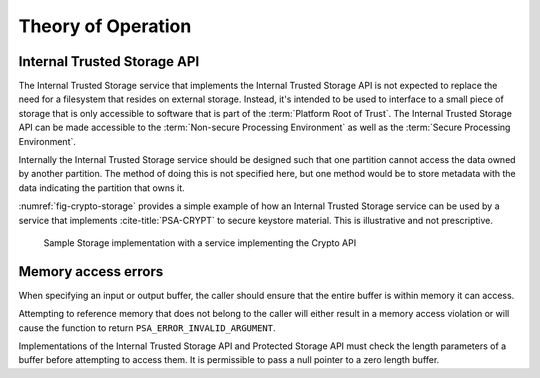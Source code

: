 ﻿.. SPDX-FileCopyrightText: Copyright 2018-2019, 2022 Arm Limited and/or its affiliates <open-source-office@arm.com>
.. SPDX-License-Identifier: CC-BY-SA-4.0 AND LicenseRef-Patent-license

Theory of Operation
===================

Internal Trusted Storage API
--------------------------------

The Internal Trusted Storage service that implements the Internal Trusted Storage API is not expected to replace the need for a filesystem that resides on external storage. Instead, it's intended to be used to interface to a small piece of storage that is only accessible to software that is part of the :term:`Platform Root of Trust`. The Internal Trusted Storage API can be made accessible to the :term:`Non-secure Processing Environment` as well as the :term:`Secure Processing Environment`.

Internally the Internal Trusted Storage service should be designed such that one partition cannot access the data owned by another partition. The method of doing this is not specified here, but one method would be to store metadata with the data indicating the partition that owns it.

:numref:`fig-crypto-storage` provides a simple example of how an Internal Trusted Storage service can be used by a service that implements :cite-title:`PSA-CRYPT` to secure keystore material. This is illustrative and not prescriptive.

.. figure:: /figure/storage.*
   :name: fig-crypto-storage
   :alt: Sample Storage

   Sample Storage implementation with a service implementing the Crypto API

Memory access errors
--------------------

When specifying an input or output buffer, the caller should ensure that the entire buffer is within memory it can access.

Attempting to reference memory that does not belong to the caller will either result in a memory access violation or will cause the function to return ``PSA_ERROR_INVALID_ARGUMENT``.

Implementations of the Internal Trusted Storage API and Protected Storage API must check the length parameters of a buffer before attempting to access them. It is permissible to pass a null pointer to a zero length buffer.
